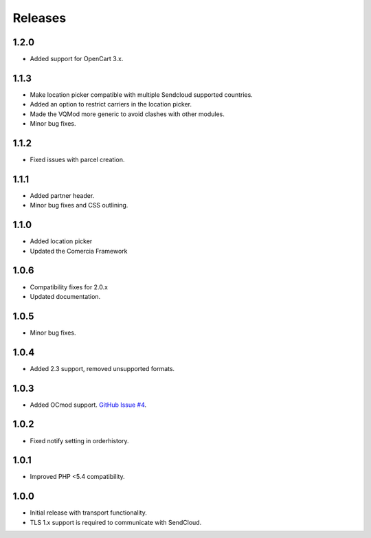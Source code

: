 ********
Releases
********

1.2.0
=====

* Added support for OpenCart 3.x.

1.1.3
=====

* Make location picker compatible with multiple Sendcloud supported countries.
* Added an option to restrict carriers in the location picker.
* Made the VQMod more generic to avoid clashes with other modules.
* Minor bug fixes.

1.1.2
=====

* Fixed issues with parcel creation.

1.1.1
=====

* Added partner header.
* Minor bug fixes and CSS outlining.

1.1.0
=====

* Added location picker
* Updated the Comercia Framework

1.0.6
=====

* Compatibility fixes for 2.0.x
* Updated documentation.

1.0.5
=====

* Minor bug fixes.

1.0.4
=====

* Added 2.3 support, removed unsupported formats.

1.0.3
=====

* Added OCmod support. `GitHub Issue #4 <https://github.com/SendCloud/SendCloud-OpenCart/pull/3>`_.

1.0.2
=====

* Fixed notify setting in orderhistory.

1.0.1
=====

* Improved PHP <5.4 compatibility. 

1.0.0
=====

* Initial release with transport functionality.
* TLS 1.x support is required to communicate with SendCloud.
